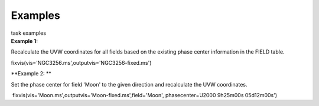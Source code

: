 Examples
========

.. container:: documentDescription description

   task examples

.. container:: section
   :name: content-core

   .. container::
      :name: parent-fieldname-text

      **Example 1:**

      Recalculate the UVW coordinates for all fields based on the
      existing phase center information in the FIELD table.

      .. container:: casa-input-box

         fixvis(vis='NGC3256.ms',outputvis='NGC3256-fixed.ms')

      **Example 2: **

      Set the phase center for field 'Moon' to the given direction and
      recalculate the UVW coordinates.

      .. container:: casa-input-box

          fixvis(vis='Moon.ms',outputvis='Moon-fixed.ms',field='Moon',
         phasecenter='J2000 9h25m00s 05d12m00s')

       

.. container:: section
   :name: viewlet-below-content-body
